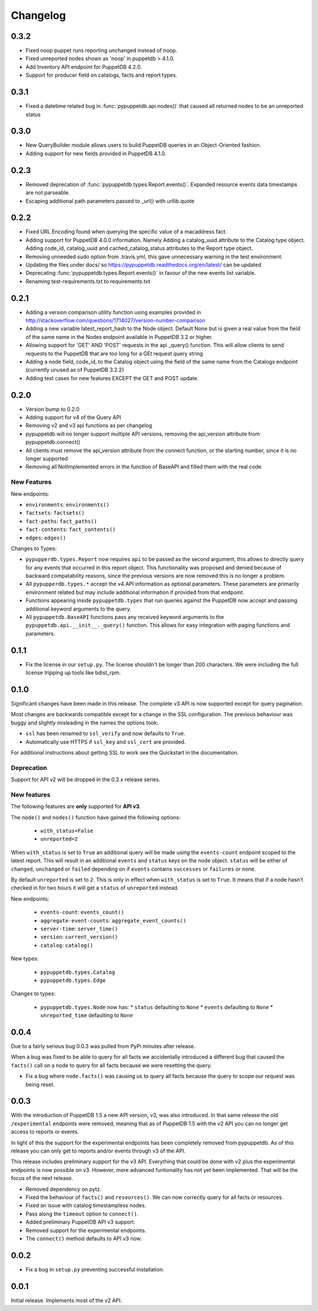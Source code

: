 #########
Changelog
#########

0.3.2
=====

* Fixed noop puppet runs reporting unchanged instead of noop.
* Fixed unreported nodes shown as 'noop' in puppetdb > 4.1.0.
* Add Inventory API endpoint for PuppetDB 4.2.0.
* Support for producer field on catalogs, facts and report types.

0.3.1
=====

* Fixed a datetime related bug in :func:`pypuppetdb.api.nodes()` that caused
  all returned nodes to be an unreported status

0.3.0
=====

* New QueryBuilder module allows users to build PuppetDB queries in an
  Object-Oriented fashion.
* Adding support for new fields provided in PuppetDB 4.1.0.

0.2.3
=====

* Removed deprecation of :func:`pypuppetdb.types.Report.events()`. Expanded
  resource events data timestamps are not parseable.
* Escaping additional path parameters passed to _url() with urllib.quote

0.2.2
=====

* Fixed URL Encoding found when querying the specific value of a macaddress
  fact. 
* Adding support for PuppetDB 4.0.0 information. Namely Adding a catalog_uuid
  attribute to the Catalog type object. Adding code_id, catalog_uuid and
  cached_catalog_status attributes to the Report type object.
* Removing unneeded sudo option from .travis.yml, this gave unnecessary
  warning in the test environment.
* Updating the files under docs/ so https://pypuppetdb.readthedocs.org/en/latest/
  can be updated
* Deprecating :func:`pypuppetdb.types.Report.events()` in favour of the new
  events list variable.
* Renaming test-requirements.txt to requirements.txt

0.2.1
=====

* Adding a version comparison utility function using examples provided in
  http://stackoverflow.com/questions/1714027/version-number-comparison
* Adding a new variable latest_report_hash to the Node object. Default
  None but is given a real value from the field of the same name in the
  Nodes endpoint available in PuppetDB 3.2 or higher.
* Allowing support for 'GET' AND 'POST' requests in the api _query()
  function. This will allow clients to send requests to the PuppetDB that
  are too long for a GEt request query string
* Adding a node field, code_id, to the Catalog object using the field of
  the same name from the Catalogs endpoint (currently unused as of
  PuppetDB 3.2.2)
* Adding test cases for new features EXCEPT the GET and POST update.

0.2.0
=====

* Version bump to 0.2.0
* Adding support for v4 of the Query API
* Removing v2 and v3 api functions as per changelog
* pypuppetdb will no longer support multiple API versions, removing the
  api_version attribute from pypuppetdb.connect() 
* All clients must remove the api_version attribute from the connect function,
  or the starting number, since it is no longer supported
* Removing all NotImplemented errors in the function of BaseAPI and filled
  them with the real code

New Features
------------

New endpoints:

* ``environments``: ``environments()``
* ``factsets``: ``factsets()``
* ``fact-paths``: ``fact_paths()``
* ``fact-contents``: ``fact_contents()``
* ``edges``: ``edges()``

Changes to Types:

* ``pypupperdb.types.Report`` now requires ``api`` to be passed as the second
  argument, this allows to directly query for any events that occurred in this
  report object. This functionality was proposed and denied because of backward
  compatability reasons, since the previous versions are now removed this is no
  longer a problem.
* All ``pypupperdb.types.*`` accept the v4 API information as optional parameters.
  These parameters are primarily environment related but may include additional
  information if provided from that endpoint.
* Functions appearing inside ``pypuppetdb.types`` that run queries against the
  PuppetDB now accept and passing additional keyword arguments to the query.
* All ``pypuppetdb.BaseAPI`` functions pass any received keyword arguments to the
  ``pypuppetdb.api.__init__._query()`` function. This allows for easy integration
  with paging functions and parameters.

0.1.1
=====

* Fix the license in our ``setup.py``. The license shouldn't be longer than
  200 characters. We were including the full license tripping up tools like
  bdist_rpm.

0.1.0
=====
Significant changes have been made in this release. The complete v3 API is
now supported except for query pagination.

Most changes are backwards compatible except for a change in the SSL
configuration. The previous behaviour was buggy and slightly misleading in
the names the options took:

* ``ssl`` has been renamed to ``ssl_verify`` and now defaults to ``True``.
* Automatically use HTTPS if ``ssl_key`` and ``ssl_cert`` are provided.

For additional instructions about getting SSL to work see the Quickstart
in the documentation.

Deprecation
------------
Support for API v2 will be dropped in the 0.2.x release series.

New features
------------

The following features are **only** supported for **API v3**.

The ``node()`` and ``nodes()`` function have gained the following options:

  * ``with_status=False``
  * ``unreported=2``

When ``with_status`` is set to ``True`` an additional query will be made using
the ``events-count`` endpoint scoped to the latest report. This will result in
an additional ``events`` and ``status`` keys on the node object. ``status``
will be either of ``changed``, ``unchanged`` or ``failed`` depending on if
``events`` contains ``successes`` or ``failures`` or none.

By default ``unreported`` is set to ``2``. This is only in effect when
``with_status`` is set to ``True``. It means that if a node hasn't checked in
for two hours it will get a ``status`` of ``unreported`` instead.

New endpoints:

  * ``events-count``: ``events_count()``
  * ``aggregate-event-counts``: ``aggregate_event_counts()``
  * ``server-time``: ``server_time()``
  * ``version``: ``current_version()``
  * ``catalog``: ``catalog()``

New types:

  * ``pypuppetdb.types.Catalog``
  * ``pypuppetdb.types.Edge``

Changes to types:

  * ``pypuppetdb.types.Node`` now has:
    * ``status`` defaulting to ``None``
    * ``events`` defaulting to ``None``
    * ``unreported_time`` defaulting to ``None``

0.0.4
=====

Due to a fairly serious bug 0.0.3 was pulled from PyPi minutes after release.

When a bug was fixed to be able to query for all facts we accidentally
introduced a different bug that caused the ``facts()`` call on a node to
query for all facts because we were resetting the query.

* Fix a bug where ``node.facts()`` was causing us to query all facts because
  the query to scope our request was being reset.

0.0.3
=====

With the introduction of PuppetDB 1.5 a new API version, v3, was also
introduced. In that same release the old ``/experimental`` endpoints
were removed, meaning that as of PuppetDB 1.5 with the v2 API you can
no longer get access to reports or events.

In light of this the support for the experimental endpoints has been
completely removed from pypuppetdb. As of this release you can only get
to reports and/or events through v3 of the API.

This release includes preliminary support for the v3 API. Everything that
could be done with v2 plus the experimental endpoints is now possible on
v3. However, more advanced funtionality has not yet been implemented. That
will be the focus of the next release.

* Removed dependency on pytz.
* Fixed the behaviour of ``facts()`` and ``resources()``. We can now
  correctly query for all facts or resources.
* Fixed an issue with catalog timestampless nodes.
* Pass along the ``timeout`` option to ``connect()``.
* Added preliminary PuppetDB API v3 support.
* Removed support for the experimental endpoints.
* The ``connect()`` method defaults to API v3 now.

0.0.2
=====
* Fix a bug in ``setup.py`` preventing successful installation.

0.0.1
=====
Initial release. Implements most of the v2 API.
